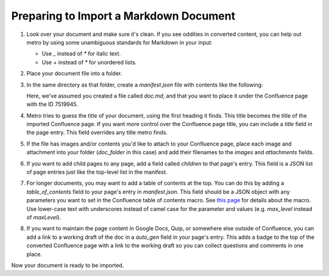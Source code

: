 =======================================
Preparing to Import a Markdown Document
=======================================

..
  * Copyright (c) 2018, salesforce.com, inc.
  * All rights reserved.
  * SPDX-License-Identifier: BSD-3-Clause
  * For full license text, see the LICENSE file in the repo root or https://opensource.org/licenses/BSD-3-Clause

1. Look over your document and make sure it's clean. If you see oddities in 
   converted content, you can help out metro by using some unambiguous 
   standards for Markdown in your input:
   
   * Use `_` instead of `*` for italic text.
   * Use `+` instead of `*` for unordered lists.
     
2. Place your document file into a folder.
   
3. In the same directory as that folder, create a `manifest.json` file with 
   contents like the following:

   .. code-block:: json
      :caption: manifest.json
      
      {
        "pages": [
          {
            "folder": "doc_folder",
            "file": "doc.md",
            "parent_id": 75199145,
            "operation": "create",
            "overwrite": true,
            "images": [],
            "attachments": []
          }
        ]
      }

   Here, we've assumed you created a file called `doc.md`, and that 
   you want to place it under the Confluence page with the ID 7519945.

4. Metro tries to guess the title of your document, using the first heading it finds.
   This title becomes the title of the imported Confluence page. If you want more control 
   over the Confluence page title, you can include a `title` field in the page entry. 
   This field overrides any title metro finds.

5. If the file has images and/or contents you'd like to attach to your Confluence
   page, place each image and attachment into your folder (`doc_folder` in this case)
   and add their filenames to the `images` and `attachments` fields. 

6. If you want to add child pages to any page, add a field called `children`
   to that page's entry. This field is a JSON list of page entries just like 
   the top-level list in the manifest.

7. For longer documents, you may want to add a table of contents at the top.
   You can do this by adding a `table_of_contents` field to your page's 
   entry in `manifest.json`. This field should be a JSON object with any 
   parameters you want to set in the Confluence table of contents macro. 
   See `this page`_ for details about the macro. Use lower-case text with underscores instead of camel case 
   for the parameter and values (e.g. `max_level` instead of `maxLevel`).

8. If you want to maintain the page content in Google Docs, Quip, or somewhere 
   else outside of Confluence, you can add a link to a working draft of the 
   doc in a `auto_gen` field in your page's entry. This adds a badge to 
   the top of the converted Confluence page with a link to the working draft
   so you can collect questions and comments in one place.

Now your document is ready to be imported.

..   _this page: https://confluence.atlassian.com/doc/table-of-contents-macro-182682099.html
